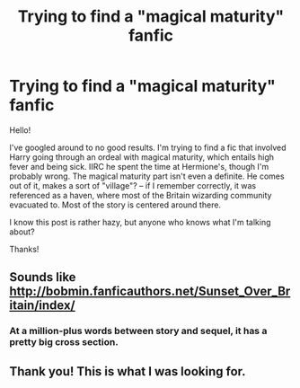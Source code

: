 #+TITLE: Trying to find a "magical maturity" fanfic

* Trying to find a "magical maturity" fanfic
:PROPERTIES:
:Author: Anomalous11
:Score: 2
:DateUnix: 1440006450.0
:DateShort: 2015-Aug-19
:FlairText: Request
:END:
Hello!

I've googled around to no good results. I'm trying to find a fic that involved Harry going through an ordeal with magical maturity, which entails high fever and being sick. IIRC he spent the time at Hermione's, though I'm probably wrong. The magical maturity part isn't even a definite. He comes out of it, makes a sort of "village"? -- if I remember correctly, it was referenced as a haven, where most of the Britain wizarding community evacuated to. Most of the story is centered around there.

I know this post is rather hazy, but anyone who knows what I'm talking about?

Thanks!


** Sounds like [[http://bobmin.fanficauthors.net/Sunset_Over_Britain/index/]]
:PROPERTIES:
:Author: stuffing23
:Score: 3
:DateUnix: 1440031318.0
:DateShort: 2015-Aug-20
:END:

*** At a million-plus words between story and sequel, it has a pretty big cross section.
:PROPERTIES:
:Author: __Pers
:Score: 1
:DateUnix: 1440107925.0
:DateShort: 2015-Aug-21
:END:


** Thank you! This is what I was looking for.
:PROPERTIES:
:Author: Anomalous11
:Score: 1
:DateUnix: 1440061949.0
:DateShort: 2015-Aug-20
:END:
